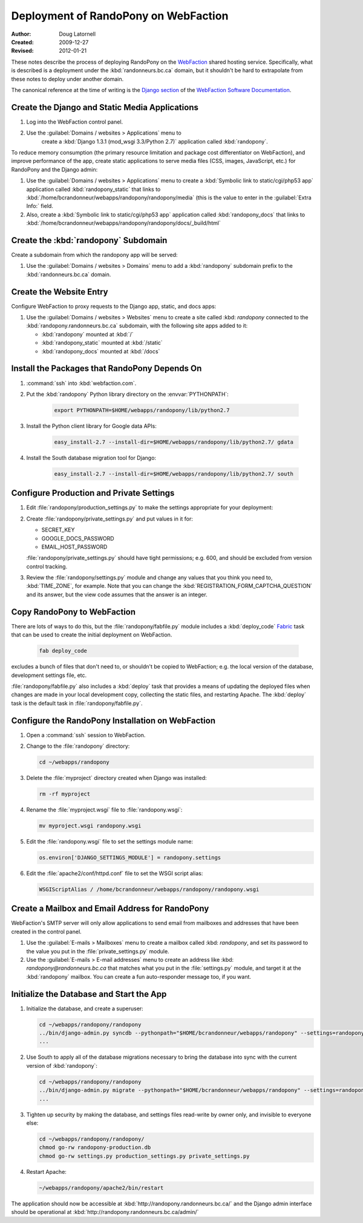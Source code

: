 =====================================
Deployment of RandoPony on WebFaction
=====================================

:Author: Doug Latornell
:Created: 2009-12-27
:Revised: 2012-01-21


These notes describe the process of deploying RandoPony on the
WebFaction_ shared hosting service. Specifically, what is described is
a deployment under the :kbd:`randonneurs.bc.ca` domain, but it
shouldn't be hard to extrapolate from these notes to deploy under
another domain.

.. _WebFaction: http://webfaction.com

The canonical reference at the time of writing is the `Django section`_
of the `WebFaction Software Documentation`_.

.. _Django section: http://docs.webfaction.com/software/django/index.html
.. _WebFaction Software Documentation: http://docs.webfaction.com/software/index.html


Create the Django and Static Media Applications
===============================================

#. Log into the WebFaction control panel.
#. Use the :guilabel:`Domains / websites > Applications` menu to
    create a :kbd:`Django 1.3.1 (mod_wsgi 3.3/Python 2.7)` application
    called :kbd:`randopony`.

To reduce memory consumption (the primary resource limitation and
package cost differentiator on WebFaction), and improve performance of
the app, create static applications to serve media files (CSS, images,
JavaScript, etc.) for RandoPony and the Django admin:

#. Use the :guilabel:`Domains / websites > Applications` menu to
   create a :kbd:`Symbolic link to static/cgi/php53 app` application
   called :kbd:`randopony_static` that links to
   :kbd:`/home/bcrandonneur/webapps/randopony/randopony/media` (this is
   the value to enter in the :guilabel:`Extra Info:` field.
#. Also, create a :kbd:`Symbolic link to static/cgi/php53 app`
   application called :kbd:`randopony_docs` that links to
   :kbd:`/home/bcrandonneur/webapps/randopony/randopony/docs/_build/html`


Create the :kbd:`randopony` Subdomain
=====================================

Create a subdomain from which the randopony app will be served:

#. Use the :guilabel:`Domains / websites > Domains` menu to add a
   :kbd:`randopony` subdomain prefix to the :kbd:`randonneurs.bc.ca`
   domain.


Create the Website Entry
========================

Configure WebFaction to proxy requests to the Django app, static, and
docs apps:

#. Use the :guilabel:`Domains / websites > Websites` menu to create a
   site called :kbd: `randopony` connected to the
   :kbd:`randopony.randonneurs.bc.ca` subdomain, with the following
   site apps added to it:

   * :kbd:`randopony` mounted at :kbd:`/`
   * :kbd:`randopony_static` mounted at :kbd:`/static`
   * :kbd:`randopony_docs` mounted at :kbd:`/docs`


Install the Packages that RandoPony Depends On
==============================================

#. :command:`ssh` into :kbd:`webfaction.com`.

#. Put the :kbd:`randopony` Python library directory on the
   :envvar:`PYTHONPATH`:

    .. code-block:: sh

       export PYTHONPATH=$HOME/webapps/randopony/lib/python2.7

#. Install the Python client library for Google data APIs:

    .. code-block:: sh

        easy_install-2.7 --install-dir=$HOME/webapps/randopony/lib/python2.7/ gdata

#. Install the South database migration tool for Django:

    .. code-block:: sh

        easy_install-2.7 --install-dir=$HOME/webapps/randopony/lib/python2.7/ south


Configure Production and Private Settings
=========================================

#. Edit :file:`randopony/production_settings.py` to make the
   settings appropriate for your deployment:

#. Create :file:`randopony/private_settings.py` and put values in it
   for:

   * SECRET_KEY
   * GOOGLE_DOCS_PASSWORD
   * EMAIL_HOST_PASSWORD

   :file:`randopony/private_settings.py` should have tight
   permissions; e.g. 600, and should be excluded from version control
   tracking.

#. Review the :file:`randopony/settings.py` module and change any
   values that you think you need to, :kbd:`TIME_ZONE`, for example.
   Note that you can change the
   :kbd:`REGISTRATION_FORM_CAPTCHA_QUESTION` and its answer, but the
   view code assumes that the answer is an integer.


Copy RandoPony to WebFaction
============================

There are lots of ways to do this, but the
:file:`randopony/fabfile.py` module includes a :kbd:`deploy_code`
Fabric_ task that can be used to create the initial deployment on
WebFaction.

   .. code-block:: sh

      fab deploy_code

excludes a bunch of files that don't need to, or shouldn't be copied
to WebFaction; e.g. the local version of the database, development
settings file, etc.

:file:`randopony/fabfile.py` also includes a :kbd:`deploy` task that
provides a means of updating the deployed files when changes are made
in your local development copy, collecting the static files, and
restarting Apache. The :kbd:`deploy` task is the default task in
:file:`randopony/fabfile.py`.

.. _Fabric: http://fabfile.org


Configure the RandoPony Installation on WebFaction
==================================================

#. Open a :command:`ssh` session to WebFaction.

#. Change to the :file:`randopony` directory:

   .. code-block:: sh

      cd ~/webapps/randopony

#. Delete the :file:`myproject` directory created when Django was installed:

   .. code-block:: sh

      rm -rf myproject

#. Rename the :file:`myproject.wsgi` file to :file:`randopony.wsgi`:

   .. code-block:: sh

      mv myproject.wsgi randopony.wsgi

#. Edit the :file:`randopony.wsgi` file to set the settings module name:

   .. code-block:: python

      os.environ['DJANGO_SETTINGS_MODULE'] = randopony.settings

#. Edit the :file:`apache2/conf/httpd.conf` file to set the WSGI script alias:

   .. code-block:: none

      WSGIScriptAlias / /home/bcrandonneur/webapps/randopony/randopony.wsgi


Create a Mailbox and Email Address for RandoPony
================================================

WebFaction's SMTP server will only allow applications to send email
from mailboxes and addresses that have been created in the control
panel.

#. Use the :guilabel:`E-mails > Mailboxes` menu to create a mailbox
   called :kbd: `randopony`, and set its password to the value you put
   in the :file:`private_settings.py` module.

#. Use the :guilabel:`E-mails > E-mail addresses` menu to create an
   address like :kbd: `randopony@randonneurs.bc.ca` that matches what
   you put in the :file:`settings.py` module, and target it at the
   :kbd:`randopony` mailbox. You can create a fun auto-responder
   message too, if you want.


Initialize the Database and Start the App
=========================================

#. Initialize the database, and create a superuser:

   .. code-block:: sh

      cd ~/webapps/randopony/randopony
      ../bin/django-admin.py syncdb --pythonpath="$HOME/bcrandonneur/webapps/randopony" --settings=randopony.settings
      ...

#. Use South to apply all of the database migrations necessary to
   bring the database into sync with the current version of
   :kbd:`randopony`:

   .. code-block:: sh

      cd ~/webapps/randopony/randopony
      ../bin/django-admin.py migrate --pythonpath="$HOME/bcrandonneur/webapps/randopony" --settings=randopony.settings
      ...

#. Tighten up security by making the database, and settings files
   read-write by owner only, and invisible to everyone else:

   .. code-block:: sh

      cd ~/webapps/randopony/randopony/
      chmod go-rw randopony-production.db
      chmod go-rw settings.py production_settings.py private_settings.py

#. Restart Apache:

   .. code-block:: sh

      ~/webapps/randopony/apache2/bin/restart


The application should now be accessible at
:kbd:`http://randopony.randonneurs.bc.ca/` and the Django admin
interface should be operational at
:kbd:`http://randopony.randonneurs.bc.ca/admin/`

..
   Local Variables:
   mode: rst
   mode: auto-fill
   End:
